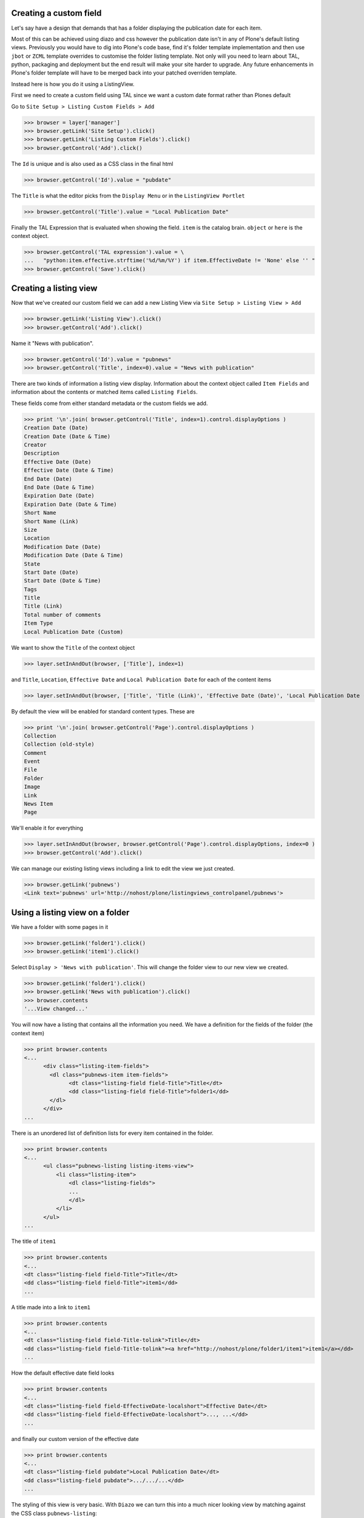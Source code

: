 
Creating a custom field
-----------------------

Let's say have a design that demands that has a folder displaying the publication date for each item.

Most of this can be achieved using diazo and css however the publication date isn't in any of Plone's default listing
views.
Previously you would have to dig into Plone's code base, find it's folder template implementation and then
use ``jbot`` or ``ZCML`` template overrides to customise the folder listing template.
Not only will you need to learn about TAL, python, packaging and deployment but the end result will make your site
harder to upgrade. Any future enhancements in Plone's folder template will have to be merged back into your patched
overriden template.

Instead here is how you do it using a ListingView.

First we need to create a custom field using TAL since we want a custom date format rather than Plones default

Go to ``Site Setup > Listing Custom Fields > Add``

>>> browser = layer['manager']
>>> browser.getLink('Site Setup').click()
>>> browser.getLink('Listing Custom Fields').click()
>>> browser.getControl('Add').click()

The ``Id`` is unique and is also used as a CSS class in the final html

>>> browser.getControl('Id').value = "pubdate"

The ``Title`` is what the editor picks from the ``Display Menu`` or in the ``ListingView Portlet``

>>> browser.getControl('Title').value = "Local Publication Date"

Finally the TAL Expression that is evaluated when showing the field. ``item`` is the catalog brain.
``object`` or ``here`` is the context object.

>>> browser.getControl('TAL expression').value = \
...   "python:item.effective.strftime('%d/%m/%Y') if item.EffectiveDate != 'None' else '' "
>>> browser.getControl('Save').click()


Creating a listing view
-----------------------

Now that we've created our custom field we can add a new Listing View via
``Site Setup > Listing View > Add``

>>> browser.getLink('Listing View').click()
>>> browser.getControl('Add').click()

Name it "News with publication".

>>> browser.getControl('Id').value = "pubnews"
>>> browser.getControl('Title', index=0).value = "News with publication"

There are two kinds of information a listing view display. Information about the context object called
``Item Fields`` and information about the contents or matched items called ``Listing Fields``.

These fields come from either standard metadata or the custom fields we add.

>>> print '\n'.join( browser.getControl('Title', index=1).control.displayOptions )
Creation Date (Date)
Creation Date (Date & Time)
Creator
Description
Effective Date (Date)
Effective Date (Date & Time)
End Date (Date)
End Date (Date & Time)
Expiration Date (Date)
Expiration Date (Date & Time)
Short Name
Short Name (Link)
Size
Location
Modification Date (Date)
Modification Date (Date & Time)
State
Start Date (Date)
Start Date (Date & Time)
Tags
Title
Title (Link)
Total number of comments
Item Type
Local Publication Date (Custom)

We want to show the ``Title`` of the context object

>>> layer.setInAndOut(browser, ['Title'], index=1)

and  ``Title``, ``Location``, ``Effective Date`` and ``Local Publication Date`` for each of the content items

>>> layer.setInAndOut(browser, ['Title', 'Title (Link)', 'Effective Date (Date)', 'Local Publication Date (Custom)'], index=3)

By default the view will be enabled for standard content types. These are

>>> print '\n'.join( browser.getControl('Page').control.displayOptions )
Collection
Collection (old-style)
Comment
Event
File
Folder
Image
Link
News Item
Page

We'll enable it for everything

>>> layer.setInAndOut(browser, browser.getControl('Page').control.displayOptions, index=0 )
>>> browser.getControl('Add').click()

We can manage our existing listing views including a link to edit the view we just created.

>>> browser.getLink('pubnews')
<Link text='pubnews' url='http://nohost/plone/listingviews_controlpanel/pubnews'>

Using a listing view on a folder
--------------------------------

We have a folder with some pages in it

>>> browser.getLink('folder1').click()
>>> browser.getLink('item1').click()

Select ``Display > 'News with publication'``. This will change the folder view to our new view we created.

>>> browser.getLink('folder1').click()
>>> browser.getLink('News with publication').click()
>>> browser.contents
'...View changed...'


You will now have a listing that contains all the information you need.
We have a definition for the fields of the folder (the context item)

>>> print browser.contents
<...
      <div class="listing-item-fields">
        <dl class="pubnews-item item-fields">
              <dt class="listing-field field-Title">Title</dt>
              <dd class="listing-field field-Title">folder1</dd>
        </dl>
      </div>
...

There is an unordered list of definition lists for every item contained in the folder.

>>> print browser.contents
<...
      <ul class="pubnews-listing listing-items-view">
          <li class="listing-item">
              <dl class="listing-fields">
              ...
              </dl>
          </li>
      </ul>
...

The title of ``item1``

>>> print browser.contents
<...
<dt class="listing-field field-Title">Title</dt>
<dd class="listing-field field-Title">item1</dd>
...

A title made into a link to ``item1``

>>> print browser.contents
<...
<dt class="listing-field field-Title-tolink">Title</dt>
<dd class="listing-field field-Title-tolink"><a href="http://nohost/plone/folder1/item1">item1</a></dd>
...


How the default effective date field looks

>>> print browser.contents
<...
<dt class="listing-field field-EffectiveDate-localshort">Effective Date</dt>
<dd class="listing-field field-EffectiveDate-localshort">..., ...</dd>
...

and finally our custom version of the effective date

>>> print browser.contents
<...
<dt class="listing-field pubdate">Local Publication Date</dt>
<dd class="listing-field pubdate">.../.../...</dd>
...

The styling of this view is very basic. With ``Diazo`` we can turn this into a much nicer looking view by
matching against the CSS class ``pubnews-listing``::

    <replace css:content="ul.pubnews-listing">
        <xsl:for-each select="./li[contains(@class, 'listing-item')]">
            <div class="span8">
                <div class="headline">
                    <xsl:element name="a">
                        <xsl:attribute name="href"><xsl:value-of select="./dl/dd[contains(@class, 'field-location')]"/></xsl:attribute>
                        <xsl:value-of select="./dl/dd[contains(@class, 'field-Title')]"/>
                    </xsl:element>
                </div>
                <div id="publishedDets1" class="publishDate">Published <xsl:value-of select="./dl/dd[contains(@class, 'custom-date')]"/></div>
                <div class="description"><xsl:value-of select="./dl/dd[contains(@class, 'field-Description')]"/></div>
                <div class="newsLink">
                    <xsl:element name="a">
                        <xsl:attribute name="href"><xsl:value-of select="./dl/dd[contains(@class, 'field-location')]"/></xsl:attribute>
                        <xsl:text>Read Full Article</xsl:text>
                    </xsl:element>
                </div>
            </div>
        </xsl:for-each>
    </replace>


Adding publication date to a Page using a portlet
-------------------------------------------------

We can use the same custom publication date field when viewing Page items.

We'll create a new Listing View

>>> browser.getLink('Site Setup').click()
>>> browser.getLink('Listing View').click()
>>> browser.getControl('Add').click()

called ``Publication Info``, .

>>> browser.getControl('Id').value = "pubnewsitem"
>>> browser.getControl('Title', index=0).value = "Publication Info"


add ``Local Publication Date`` to the 'item' fields, rather than the listing fields.

>>> layer.setInAndOut(browser, ['Local Publication Date (Custom)'], index=0)


Finally we only want this to be applied to a Page content type

>>> layer.setInAndOut(browser, ['Page'])
>>> browser.getControl('Add').click()


Go to your  folder where all the pages are located

>>> browser.getLink('Home').click()
>>> browser.getLink('folder1').click()

and Add a ``Listing Portlet`` portlet to the left side using
``Manage porlets``. (Alternatively you can go to
``Site Setup > Types > News Item > Manage Portlets assigned to this content type``).

>>> browser.getLink('Manage portlets').click()
>>> browser.getControl('ListingView Portlet', index=1).click()
>>> layer.getFormFromControl(browser.getControl('ListingView Portlet', index=1)).submit()

Enter ``Publication Info`` as the Portlet header.

>>> browser.getControl('Portlet header').value = 'Publication Info'

Select ``Publication Info`` as the ``Listing views``.

>>> browser.getControl('Publication Info').click()


Leave ``Target`` target blank as you want portlet to show information of the current item. Click ``Save``.

>>> browser.getControl('Save').click()


Now whenever you view a news item you will get a portlet on the left hand side

>>> browser.getLink('folder1').click()

Because we restricted which types the view can be applied to we won't see the portlet on the folder

>>> 'portlet-listing-news-item-info' in browser.contents
False

and not because there is an error

>>> 'There was an error while rendering the portlet' in browser.contents
False


We also aren't able to select that view from the display menu because this is a folder not a Page

>>> browser.getLink('Publication Info')
Traceback (most recent call last):
...
LinkNotFoundError

However on the item we can see a listing portlet

>>> browser.getLink('item1').click()
>>> print browser.contents
<...
    <dl class="portlet portletListing portlet-listing-publication-info">
    ...
    </dl>
...

We can see a portlet with the heading ``Publication Info``

>>> print browser.contents
<...
    <dt class="portletHeader">
        <span class="portletTopLeft"></span>
        <span>
           Publication Info
        </span>
        <span class="portletTopRight"></span>
    </dt>
...

Our portlet shows data about the context item (in this case item1)

>>> print browser.contents
<...
  <div class="listing-item-fields-portlet">
      <dl class="pubnewsitem-item item-fields">
                  <dt class="listing-field pubdate">Local Publication Date</dt>
                  <dd class="listing-field pubdate">.../.../...</dd>
            </dl>
  </div>
...

and because item1 has no contents we have an empty list

>>> print browser.contents
<...
    <ul class="pubnewsitem-listing listing-items-view">
    </ul>
...

Using the diazo mockup and rules.xml to change the final design we can move the publication date below the title
and remove the portlet completely::

    <drop content-children="//dl[contains(@class, 'portlet-listing-news-item')]" />
    <replace css:content="#parent-fieldname-title" if-content="//dl[contains(@class, 'portlet-listing-news-item')]" >
        <xsl:copy-of select="." />
        <div id="publishedDets" class="publishDate">Published <xsl:value-of select="//dl[contains(@class, 'portlet-listing-news-item')]//dd[contains(@class, 'custom-date')]"/></div>
    </replace>

We are also able to select this as a view for the item main content as well

>>> browser.getLink('Publication Info')
<Link text='Publication Info' url='...'>

It's also possible to fix a portlet to show information on particular item instead of the current content context.
Edit the portlet and search for ``item1`` in the ``Target`` Field.

>>> browser.getLink('Manage portlets').click()
>>> browser.getLink('Publication Info').click()
>>> browser.getControl('Save').mech_form.new_control('text','form.root', {'value':'/folder1/item1'})
>>> browser.getControl('Save').click()

#TODO show what happens if we pick an item of invalid type

We will now see the portlet at the folder level

>>> browser.getLink('folder1').click()
>>> print browser.contents
<...
  <div class="listing-item-fields-portlet">
      <dl class="pubnewsitem-item item-fields">
          <dt class="listing-field pubdate">Local Publication Date</dt>
          <dd class="listing-field pubdate">.../.../...</dd>
      </dl>
  </div>
...

Listing Views for collections
-----------------------------

We have create a collection in our folder1 called collection1

>>> browser.getLink('folder1').click()
>>> browser.getLink('collection1').click()
>>> browser.getLink('item1')
<Link text='item1' url='http://nohost/plone/folder1/item1'>

Switch to our publication view

Select ``Display > 'News with publication'``.

>>> browser.getLink('collection1').click()
>>> browser.getLink('News with publication').click()
>>> browser.contents
'...View changed...'

And we'll still see item1

>>> browser.getLink('item1')
<Link text='item1' url='http://nohost/plone/folder1/item1'>

and our custom field

>>> print browser.contents
<...
<dt class="listing-field pubdate">Local Publication Date</dt>
<dd class="listing-field pubdate">.../.../...</dd>
...


Collection Portlets
-------------------

We can also create a portlet on the home page listing the contents of this collection

On the home page we have no link to item1

>>> browser.getLink('Home').click()
>>> browser.getLink('item1')
Traceback (most recent call last):
...
LinkNotFoundError

We'll create a portlet to give us links

>>> browser.getLink('Manage portlets').click()
>>> browser.getControl('ListingView Portlet', index=1).click()
>>> layer.getFormFromControl(browser.getControl('ListingView Portlet', index=1)).submit()


Give the portlet a header.

>>> browser.getControl('Portlet header').value = 'Collection Portlet'

We have a choice of Listing Views to pick from

>>> browser.getControl('Listing views').displayOptions
['(nothing selected)', 'News with publication', 'Publication Info']

Select ``News with publication`` as the ``Listing views``.

>>> browser.getControl('News with publication').click()

We'll make it display collection1

>>> browser.getControl('Save').mech_form.new_control('text','form.root', {'value':'/folder1/collection1'})
>>> browser.getControl('Save').click()

New when we view home we  see the items inside folder1 based on criteria in collection1

>>> browser.getLink('Home').click()
>>> browser.getLink('item1')
<Link text='item1' url='http://nohost/plone/folder1/item1'>


Example: News listing in table view
-----------------------------------

Let's say have a design that demands that has a news folder that displays the publication date for each news item in table form.

We just copy our listing view and give it a new class. Add the following to your diazo rules.xml to turn the plain view into a table::

    <replace css:content="ul.listing-items-view">
        <table>
            <tr>
                <th><xsl:value-of select="./li[contains(@class, 'listing-item')][1]/dl/dt[contains(@class, 'field-Title')]"/></th>
                <th><xsl:value-of select="./li[contains(@class, 'listing-item')][1]/dl/dt[contains(@class, 'custom-date')]"/></th>
                <th><xsl:value-of select="./li[contains(@class, 'listing-item')][1]/dl/dt[contains(@class, 'field-Description')]"/></th>
            </tr>
            <xsl:for-each select="./li[contains(@class, 'listing-item')]">
                <tr>
                    <td>
                        <xsl:element name="a">
                            <xsl:attribute name="href"><xsl:value-of select="./dl/dd[contains(@class, 'field-location')]"/></xsl:attribute>
                            <xsl:value-of select="./dl/dd[contains(@class, 'field-Title')]"/>
                        </xsl:element>
                    </td>
                    <td>
                        <p id="publishedDets1" class="publishDate">Published <xsl:value-of select="./dl/dd[contains(@class, 'custom-date')]"/></p>
                    </td>
                    <td>
                        <p class="description"><xsl:value-of select="./dl/dd[contains(@class, 'field-Description')]"/></p>
                    </td>
                </tr>
            </xsl:for-each>
        </table>
    </replace>



